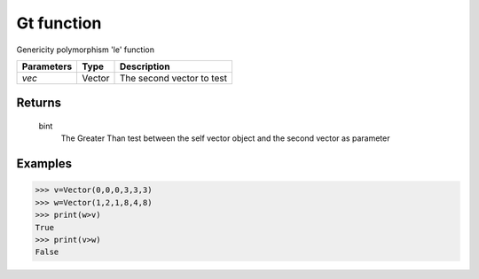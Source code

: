 Gt function
===========

Genericity polymorphism 'le' function

=============== =========== ==========================
**Parameters**   **Type**   **Description**
*vec*            Vector     The second vector to test
=============== =========== ==========================

Returns
-------
    bint
        The Greater Than test between the self vector object and the second vector as parameter

Examples
--------
>>> v=Vector(0,0,0,3,3,3)
>>> w=Vector(1,2,1,8,4,8)
>>> print(w>v)
True
>>> print(v>w)
False